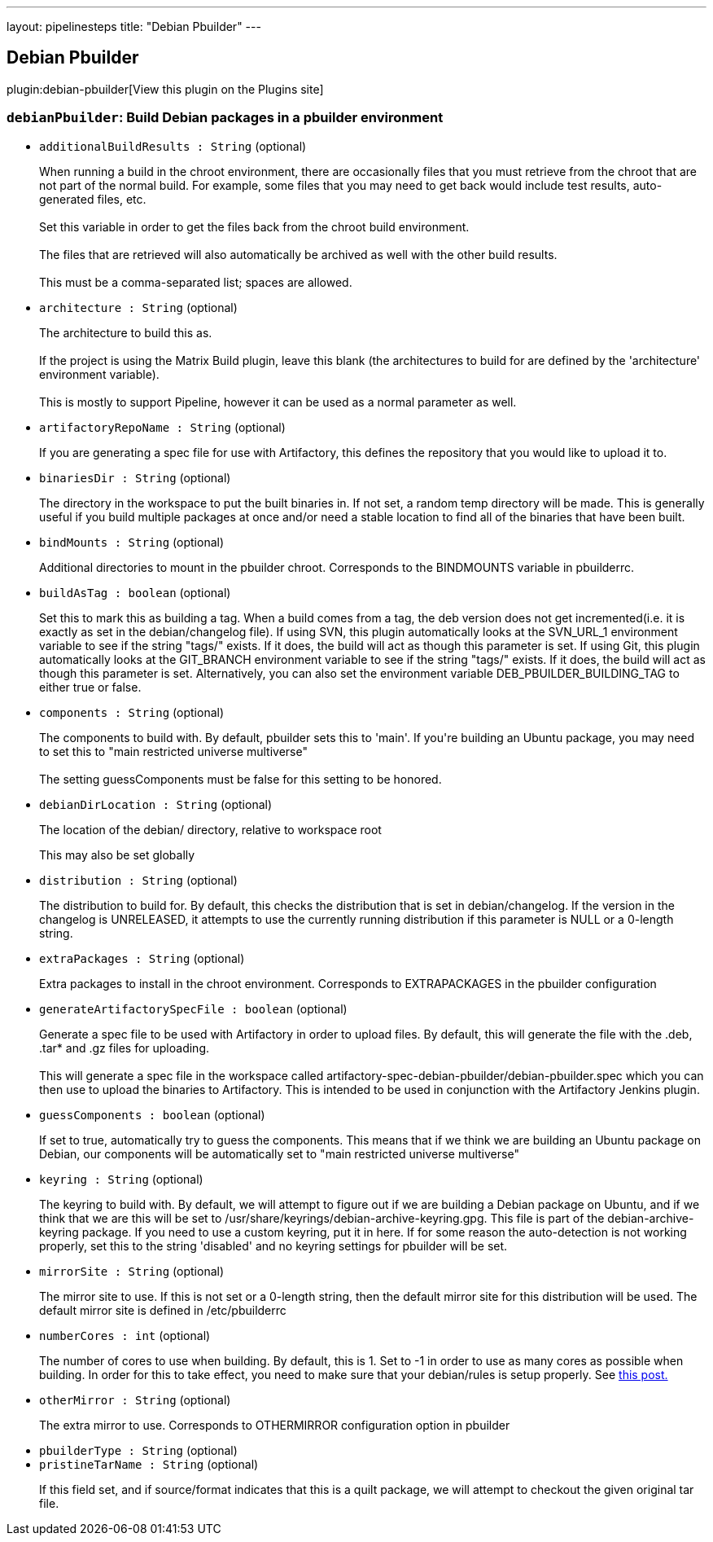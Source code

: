 ---
layout: pipelinesteps
title: "Debian Pbuilder"
---

:notitle:
:description:
:author:
:email: jenkinsci-users@googlegroups.com
:sectanchors:
:toc: left
:compat-mode!:

== Debian Pbuilder

plugin:debian-pbuilder[View this plugin on the Plugins site]

=== `debianPbuilder`: Build Debian packages in a pbuilder environment
++++
<ul><li><code>additionalBuildResults : String</code> (optional)
<div><p>When running a build in the chroot environment, there are occasionally files that you must retrieve from the chroot that are not part of the normal build. For example, some files that you may need to get back would include test results, auto-generated files, etc.<br><br>
  Set this variable in order to get the files back from the chroot build environment.<br><br>
  The files that are retrieved will also automatically be archived as well with the other build results.<br><br>
  This must be a comma-separated list; spaces are allowed.</p></div>

</li>
<li><code>architecture : String</code> (optional)
<div><p>The architecture to build this as. <br><br>
  If the project is using the Matrix Build plugin, leave this blank (the architectures to build for are defined by the 'architecture' environment variable). <br><br>
  This is mostly to support Pipeline, however it can be used as a normal parameter as well.</p></div>

</li>
<li><code>artifactoryRepoName : String</code> (optional)
<div><p>If you are generating a spec file for use with Artifactory, this defines the repository that you would like to upload it to.</p></div>

</li>
<li><code>binariesDir : String</code> (optional)
<div><p>The directory in the workspace to put the built binaries in. If not set, a random temp directory will be made. This is generally useful if you build multiple packages at once and/or need a stable location to find all of the binaries that have been built.</p></div>

</li>
<li><code>bindMounts : String</code> (optional)
<div><p>Additional directories to mount in the pbuilder chroot. Corresponds to the BINDMOUNTS variable in pbuilderrc.</p></div>

</li>
<li><code>buildAsTag : boolean</code> (optional)
<div><p>Set this to mark this as building a tag. When a build comes from a tag, the deb version does not get incremented(i.e. it is exactly as set in the debian/changelog file). If using SVN, this plugin automatically looks at the SVN_URL_1 environment variable to see if the string "tags/" exists. If it does, the build will act as though this parameter is set. If using Git, this plugin automatically looks at the GIT_BRANCH environment variable to see if the string "tags/" exists. If it does, the build will act as though this parameter is set. Alternatively, you can also set the environment variable DEB_PBUILDER_BUILDING_TAG to either true or false.</p></div>

</li>
<li><code>components : String</code> (optional)
<div><p>The components to build with. By default, pbuilder sets this to 'main'. If you're building an Ubuntu package, you may need to set this to "main restricted universe multiverse"<br><br>
  The setting guessComponents must be false for this setting to be honored.</p></div>

</li>
<li><code>debianDirLocation : String</code> (optional)
<div><div>
 <p>The location of the debian/ directory, relative to workspace root</p>
 <p>This may also be set globally</p>
</div></div>

</li>
<li><code>distribution : String</code> (optional)
<div><div>
 <p>The distribution to build for. By default, this checks the distribution that is set in debian/changelog. If the version in the changelog is UNRELEASED, it attempts to use the currently running distribution if this parameter is NULL or a 0-length string.</p>
</div></div>

</li>
<li><code>extraPackages : String</code> (optional)
<div><div>
 <p>Extra packages to install in the chroot environment. Corresponds to EXTRAPACKAGES in the pbuilder configuration</p>
</div></div>

</li>
<li><code>generateArtifactorySpecFile : boolean</code> (optional)
<div><p>Generate a spec file to be used with Artifactory in order to upload files. By default, this will generate the file with the .deb, .tar* and .gz files for uploading. <br><br>
  This will generate a spec file in the workspace called artifactory-spec-debian-pbuilder/debian-pbuilder.spec which you can then use to upload the binaries to Artifactory. This is intended to be used in conjunction with the Artifactory Jenkins plugin.</p></div>

</li>
<li><code>guessComponents : boolean</code> (optional)
<div><p>If set to true, automatically try to guess the components. This means that if we think we are building an Ubuntu package on Debian, our components will be automatically set to "main restricted universe multiverse"<br></p></div>

</li>
<li><code>keyring : String</code> (optional)
<div><div>
 <p>The keyring to build with. By default, we will attempt to figure out if we are building a Debian package on Ubuntu, and if we think that we are this will be set to /usr/share/keyrings/debian-archive-keyring.gpg. This file is part of the debian-archive-keyring package. If you need to use a custom keyring, put it in here. If for some reason the auto-detection is not working properly, set this to the string 'disabled' and no keyring settings for pbuilder will be set.</p>
</div></div>

</li>
<li><code>mirrorSite : String</code> (optional)
<div><div>
 <p>The mirror site to use. If this is not set or a 0-length string, then the default mirror site for this distribution will be used. The default mirror site is defined in /etc/pbuilderrc</p>
</div></div>

</li>
<li><code>numberCores : int</code> (optional)
<div><div>
 <p>The number of cores to use when building. By default, this is 1. Set to -1 in order to use as many cores as possible when building. In order for this to take effect, you need to make sure that your debian/rules is setup properly. See <a href="http://askubuntu.com/questions/337093/how-to-run-parallel-make-with-debuild" rel="nofollow"> this post.</a></p>
</div></div>

</li>
<li><code>otherMirror : String</code> (optional)
<div><div>
 <p>The extra mirror to use. Corresponds to OTHERMIRROR configuration option in pbuilder</p>
</div></div>

</li>
<li><code>pbuilderType : String</code> (optional)
</li>
<li><code>pristineTarName : String</code> (optional)
<div><p>If this field set, and if source/format indicates that this is a quilt package, we will attempt to checkout the given original tar file.</p></div>

</li>
</ul>


++++
